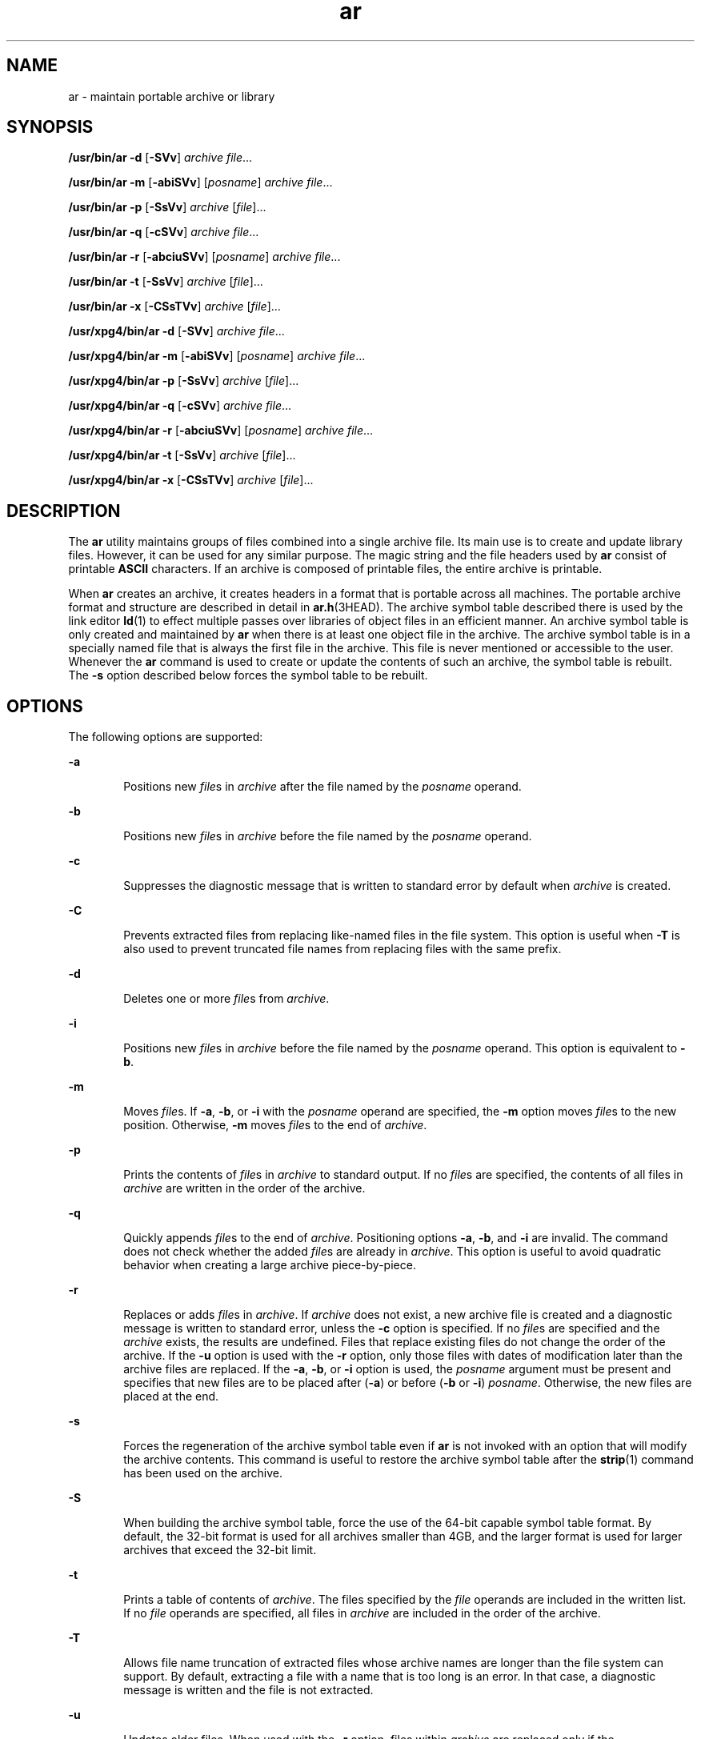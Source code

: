 '\" te
.\" Copyright 1989 AT&T 
.\" Portions Copyright (c) 1992, X/Open Company Limited  All Rights Reserved
.\" Copyright (c) 2009, 2011, Oracle and/or its affiliates. All rights reserved.
.\" Sun Microsystems, Inc. gratefully acknowledges The Open Group for permission to reproduce portions of its copyrighted documentation. Original documentation from The Open Group can be obtained online at  http://www.opengroup.org/bookstore/.
.\" The Institute of Electrical and Electronics Engineers and The Open Group, have given us permission to reprint portions of their documentation. In the following statement, the phrase "this text" refers to portions of the system documentation. Portions of this text are reprinted and reproduced in electronic form in the Sun OS Reference Manual, from IEEE Std 1003.1, 2004 Edition, Standard for Information Technology -- Portable Operating System Interface (POSIX), The Open Group Base Specifications Issue 6, Copyright (C) 2001-2004 by the Institute of Electrical and Electronics Engineers, Inc and The Open Group. In the event of any discrepancy between these versions and the original IEEE and The Open Group Standard, the original IEEE and The Open Group Standard is the referee document. The original Standard can be obtained online at http://www.opengroup.org/unix/online.html.  This notice shall appear on any product containing this material.
.TH ar 1 "8 Jun 2011" "SunOS 5.11" "User Commands"
.SH NAME
ar \- maintain portable archive or library
.SH SYNOPSIS
.LP
.nf
\fB/usr/bin/ar\fR \fB-d\fR [\fB-SVv\fR] \fIarchive\fR \fIfile\fR...
.fi

.LP
.nf
\fB/usr/bin/ar\fR \fB-m\fR [\fB-abiSVv\fR] [\fIposname\fR] \fIarchive\fR \fIfile\fR...
.fi

.LP
.nf
\fB/usr/bin/ar\fR \fB-p\fR [\fB-SsVv\fR] \fIarchive\fR [\fIfile\fR]...
.fi

.LP
.nf
\fB/usr/bin/ar\fR \fB-q\fR [\fB-cSVv\fR] \fIarchive\fR \fIfile\fR...
.fi

.LP
.nf
\fB/usr/bin/ar\fR \fB-r\fR [\fB-abciuSVv\fR] [\fIposname\fR] \fIarchive\fR \fIfile\fR...
.fi

.LP
.nf
\fB/usr/bin/ar\fR \fB-t\fR [\fB-SsVv\fR] \fIarchive\fR [\fIfile\fR]...
.fi

.LP
.nf
\fB/usr/bin/ar\fR \fB-x\fR [\fB-CSsTVv\fR] \fIarchive\fR [\fIfile\fR]...
.fi

.LP
.nf
\fB/usr/xpg4/bin/ar\fR \fB-d\fR [\fB-SVv\fR] \fIarchive\fR \fIfile\fR...
.fi

.LP
.nf
\fB/usr/xpg4/bin/ar\fR \fB-m\fR [\fB-abiSVv\fR] [\fIposname\fR] \fIarchive\fR \fIfile\fR...
.fi

.LP
.nf
\fB/usr/xpg4/bin/ar\fR \fB-p\fR [\fB-SsVv\fR] \fIarchive\fR [\fIfile\fR]...
.fi

.LP
.nf
\fB/usr/xpg4/bin/ar\fR \fB-q\fR [\fB-cSVv\fR] \fIarchive\fR \fIfile\fR...
.fi

.LP
.nf
\fB/usr/xpg4/bin/ar\fR \fB-r\fR [\fB-abciuSVv\fR] [\fIposname\fR] \fIarchive\fR \fIfile\fR...
.fi

.LP
.nf
\fB/usr/xpg4/bin/ar\fR \fB-t\fR [\fB-SsVv\fR] \fIarchive\fR [\fIfile\fR]...
.fi

.LP
.nf
\fB/usr/xpg4/bin/ar\fR \fB-x\fR [\fB-CSsTVv\fR] \fIarchive\fR [\fIfile\fR]...
.fi

.SH DESCRIPTION
.sp
.LP
The \fBar\fR utility maintains groups of files combined into a single archive file. Its main use is to create and update library files. However, it can be used for any similar purpose. The magic string and the file headers used by \fBar\fR consist of printable \fBASCII\fR characters. If an archive is composed of printable files, the entire archive is printable.
.sp
.LP
When \fBar\fR creates an archive, it creates headers in a format that is portable across all machines. The portable archive format and structure are described in detail in \fBar.h\fR(3HEAD). The archive symbol table described there is used by the link editor \fBld\fR(1) to effect multiple passes over libraries of object files in an efficient manner. An archive symbol table is only created and maintained by \fBar\fR when there is at least one object file in the archive. The archive symbol table is in a specially named file that is always the first file in the archive. This file is never mentioned or accessible to the user. Whenever the \fBar\fR command is used to create or update the contents of such an archive, the symbol table is rebuilt. The \fB-s\fR option described below forces the symbol table to be rebuilt.
.SH OPTIONS
.sp
.LP
The following options are supported:
.sp
.ne 2
.mk
.na
\fB\fB-a\fR\fR
.ad
.RS 6n
.rt  
Positions new \fIfile\fRs in \fIarchive\fR after the file named by the \fIposname\fR operand.
.RE

.sp
.ne 2
.mk
.na
\fB\fB-b\fR\fR
.ad
.RS 6n
.rt  
Positions new \fIfile\fRs in \fIarchive\fR before the file named by the \fIposname\fR operand.
.RE

.sp
.ne 2
.mk
.na
\fB\fB-c\fR\fR
.ad
.RS 6n
.rt  
Suppresses the diagnostic message that is written to standard error by default when \fIarchive\fR is created.
.RE

.sp
.ne 2
.mk
.na
\fB\fB-C\fR\fR
.ad
.RS 6n
.rt  
Prevents extracted files from replacing like-named files in the file system. This option is useful when \fB-T\fR is also used to prevent truncated file names from replacing files with the same prefix.
.RE

.sp
.ne 2
.mk
.na
\fB\fB-d\fR\fR
.ad
.RS 6n
.rt  
Deletes one or more \fIfile\fRs from \fIarchive\fR.
.RE

.sp
.ne 2
.mk
.na
\fB\fB-i\fR\fR
.ad
.RS 6n
.rt  
Positions new \fIfile\fRs in \fIarchive\fR before the file named by the \fIposname\fR operand. This option is equivalent to \fB-b\fR.
.RE

.sp
.ne 2
.mk
.na
\fB\fB-m\fR\fR
.ad
.RS 6n
.rt  
Moves \fIfile\fRs. If \fB-a\fR, \fB-b\fR, or \fB-i\fR with the \fIposname\fR operand are specified, the \fB-m\fR option moves \fIfile\fRs to the new position. Otherwise, \fB-m\fR moves \fIfile\fRs to the end of \fIarchive\fR.
.RE

.sp
.ne 2
.mk
.na
\fB\fB-p\fR\fR
.ad
.RS 6n
.rt  
Prints the contents of \fIfile\fRs in \fIarchive\fR to standard output. If no \fIfile\fRs are specified, the contents of all files in \fIarchive\fR are written in the order of the archive.
.RE

.sp
.ne 2
.mk
.na
\fB\fB-q\fR\fR
.ad
.RS 6n
.rt  
Quickly appends \fIfile\fRs to the end of \fIarchive\fR. Positioning options \fB-a\fR, \fB-b\fR, and \fB-i\fR are invalid. The command does not check whether the added \fIfile\fRs are already in \fIarchive\fR. This option is useful to avoid quadratic behavior when creating a large archive piece-by-piece.
.RE

.sp
.ne 2
.mk
.na
\fB\fB-r\fR\fR
.ad
.RS 6n
.rt  
Replaces or adds \fIfile\fRs in \fIarchive\fR. If \fIarchive\fR does not exist, a new archive file is created and a diagnostic message is written to standard error, unless the \fB-c\fR option is specified. If no \fIfile\fRs are specified and the \fIarchive\fR exists, the results are undefined. Files that replace existing files do not change the order of the archive. If the \fB-u\fR option is used with the \fB-r\fR option, only those files with dates of modification later than the archive files are replaced. If the \fB-a\fR, \fB-b\fR, or \fB-i\fR option is used, the \fIposname\fR argument must be present and specifies that new files are to be placed after (\fB-a\fR) or before (\fB-b\fR or \fB-i\fR) \fIposname\fR. Otherwise, the new files are placed at the end.
.RE

.sp
.ne 2
.mk
.na
\fB\fB-s\fR\fR
.ad
.RS 6n
.rt  
Forces the regeneration of the archive symbol table even if \fBar\fR is not invoked with an option that will modify the archive contents. This command is useful to restore the archive symbol table after the \fBstrip\fR(1) command has been used on the archive.
.RE

.sp
.ne 2
.mk
.na
\fB\fB-S\fR\fR
.ad
.RS 6n
.rt  
When building the archive symbol table, force the use of the 64-bit capable symbol table format. By default, the 32-bit format is used for all archives smaller than 4GB, and the larger format is used for larger archives that exceed the 32-bit limit.
.RE

.sp
.ne 2
.mk
.na
\fB\fB-t\fR\fR
.ad
.RS 6n
.rt  
Prints a table of contents of \fIarchive\fR. The files specified by the \fIfile\fR operands are included in the written list. If no \fIfile\fR operands are specified, all files in \fIarchive\fR are included in the order of the archive.
.RE

.sp
.ne 2
.mk
.na
\fB\fB-T\fR\fR
.ad
.RS 6n
.rt  
Allows file name truncation of extracted files whose archive names are longer than the file system can support. By default, extracting a file with a name that is too long is an error. In that case, a diagnostic message is written and the file is not extracted.
.RE

.sp
.ne 2
.mk
.na
\fB\fB-u\fR\fR
.ad
.RS 6n
.rt  
Updates older files. When used with the \fB-r\fR option, files within \fIarchive\fR are replaced only if the corresponding \fIfile\fR has a modification time that is at least as new as the modification time of the file within \fIarchive\fR.
.RE

.sp
.ne 2
.mk
.na
\fB\fB-v\fR\fR
.ad
.RS 6n
.rt  
Gives verbose output. When used with options \fB-d\fR, \fB-r\fR, or \fB-x\fR, the \fB-v\fR option writes a detailed file-by-file description of the archive creation and the constituent \fIfile\fRs, and maintenance activity. When used with \fB-p\fR, \fB-v\fR writes the name of the file to the standard output before writing the file itself to the standard output. When used with \fB-t\fR, \fB-v\fR includes a long listing of information about the files within the archive. When used with \fB-x\fR, \fB-v\fR prints the filename preceding each extraction. When writing to an archive, \fB-v\fR writes a message to the standard error.
.RE

.sp
.ne 2
.mk
.na
\fB\fB-V\fR\fR
.ad
.RS 6n
.rt  
Prints its version number on standard error.
.RE

.SS "\fB/usr/xpg4/bin/ar\fR"
.sp
.LP
The following options are supported for \fB/usr/xpg4/bin/ar\fR:
.sp
.ne 2
.mk
.na
\fB\fB-v\fR\fR
.ad
.RS 6n
.rt  
Same as the \fB/usr/bin/ar\fR version, except when writing to an archive, no message is written to the standard error.
.RE

.sp
.ne 2
.mk
.na
\fB\fB-x\fR\fR
.ad
.RS 6n
.rt  
Extracts the files named by the \fIfile\fR operands from \fIarchive\fR. The contents of \fIarchive\fR are not changed. If no \fIfile\fR operands are given, all files in \fIarchive\fR are extracted. If the file name of a file extracted from \fIarchive\fR is longer than that supported in the directory to which it is being extracted, the results are undefined. The modification time of each \fIfile\fR extracted is set to the time \fIfile\fR is extracted from \fIarchive\fR.
.RE

.SH OPERANDS
.sp
.LP
The following operands are supported:
.sp
.ne 2
.mk
.na
\fB\fIarchive\fR\fR
.ad
.RS 11n
.rt  
A path name of the archive file.
.RE

.sp
.ne 2
.mk
.na
\fB\fIfile\fR\fR
.ad
.RS 11n
.rt  
A path name. Only the last component is used when comparing against the names of files in the archive. If two or more \fIfile\fR operands have the same last path name component (see \fBbasename\fR(1)), the results are unspecified. The implementation's archive format will not truncate valid file names of files added to or replaced in the archive.
.RE

.sp
.ne 2
.mk
.na
\fB\fIposname\fR\fR
.ad
.RS 11n
.rt  
The name of a file in the archive file, used for relative positioning. See options \fB-m\fR and \fB-r\fR.
.RE

.SH ENVIRONMENT VARIABLES
.sp
.LP
See \fBenviron\fR(5) for descriptions of the following environment variables that affect the execution of \fBar\fR: \fBLANG\fR, \fBLC_ALL\fR, \fBLC_CTYPE\fR, \fBLC_MESSAGES\fR, \fBLC_TIME\fR, and \fBNLSPATH\fR.
.sp
.ne 2
.mk
.na
\fB\fBTMPDIR\fR\fR
.ad
.RS 10n
.rt  
Determine the pathname that overrides the default directory for temporary files, if any.
.RE

.sp
.ne 2
.mk
.na
\fB\fBTZ\fR\fR
.ad
.RS 10n
.rt  
Determine the timezone used to calculate date and time strings written by \fBar\fR \fB-tv\fR. If \fBTZ\fR is unset or null, an unspecified default timezone is used.
.RE

.SH EXIT STATUS
.sp
.LP
The following exit values are returned:
.sp
.ne 2
.mk
.na
\fB\fB0\fR\fR
.ad
.RS 6n
.rt  
Successful completion.
.RE

.sp
.ne 2
.mk
.na
\fB\fB>0\fR\fR
.ad
.RS 6n
.rt  
An error occurred.
.RE

.SH ATTRIBUTES
.sp
.LP
See \fBattributes\fR(5) for descriptions of the following attributes:
.SS "\fB/usr/bin/ar\fR"
.sp

.sp
.TS
tab() box;
cw(2.75i) |cw(2.75i) 
lw(2.75i) |lw(2.75i) 
.
ATTRIBUTE TYPEATTRIBUTE VALUE
_
Availabilitysystem/linker
_
Interface StabilityCommitted
.TE

.SS "\fB/usr/xpg4/bin/ar\fR"
.sp

.sp
.TS
tab() box;
cw(2.75i) |cw(2.75i) 
lw(2.75i) |lw(2.75i) 
.
ATTRIBUTE TYPEATTRIBUTE VALUE
_
Availabilitysystem/xopen/xcu4
_
Interface StabilityCommitted
_
StandardSee \fBstandards\fR(5).
.TE

.SH SEE ALSO
.sp
.LP
\fBbasename\fR(1), \fBcpio\fR(1), \fBelffile\fR(1), \fBfile\fR(1), \fBld\fR(1), \fBlorder\fR(1), \fBstrip\fR(1), \fBtar\fR(1), \fBar.h\fR(3HEAD), \fBa.out\fR(4), \fBattributes\fR(5), \fBenviron\fR(5), \fBstandards\fR(5)
.SH NOTES
.sp
.LP
If the same file is mentioned twice in an argument list, it may be put in the archive twice.
.sp
.LP
By convention, archives are suffixed with "\fB\&.a\fR".
.sp
.LP
When inserting \fBELF\fR objects into an archive file, \fBar\fR might add "\fB\n\fR" characters to pad these objects to an 8-byte boundary. Such padding improves the efficiency with which \fBld\fR(1) can access the archive. Only \fBELF\fR object files are padded in this way. Other archive members are not altered. When an object with such padding is extracted from an archive, the padding is not included in the resulting output.
.sp
.LP
It is faster to create a new archive from scratch than to insert individual files into an existing archive via separate calls to \fBar\fR. When possible, the recommended strategy is to remove the existing archive, and recreate it with a single \fBar\fR invocation.
.sp
.LP
The overall size of an archive is allowed to exceed 4GB. However, the size of any individual file within an archive is limited to 4GB by the archive file format. See \fBar.h\fR(3HEAD).
.sp
.LP
The maximum user ID and group ID for an individual file within an archive are limited to 6 decimal digits by the archive file format. Any file with a user or group ID greater than 999999 is quietly set to user ID "nobody" (60001) or group ID "nobody" (6001). See \fBar.h\fR(3HEAD).
